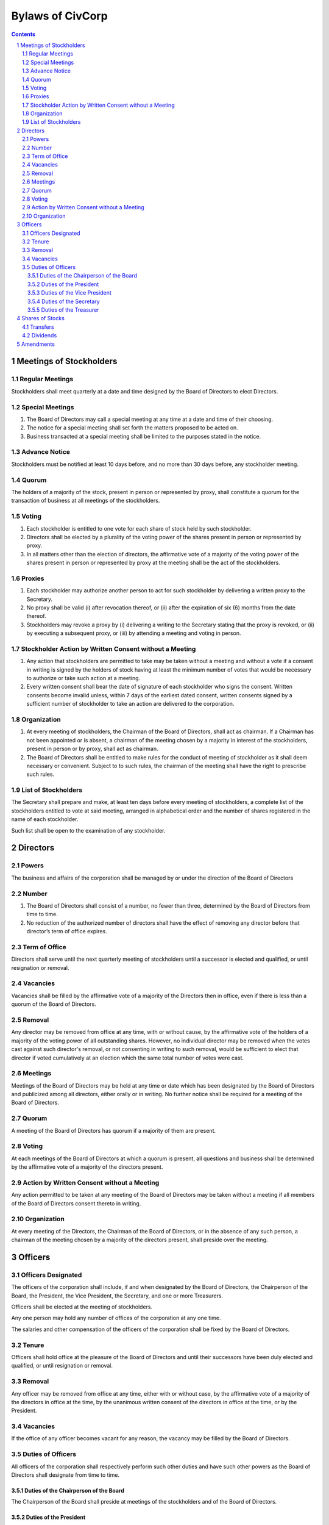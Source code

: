 ********************************************************************************
Bylaws of CivCorp
********************************************************************************

.. sectnum::

.. contents::

Meetings of Stockholders
********************************************************************************

Regular Meetings
================================================================================

Stockholders shall meet quarterly at a date and time designed by the Board of
Directors to elect Directors.

Special Meetings
================================================================================

1. The Board of Directors may call a special meeting at any time at a date and
   time of their choosing.

2. The notice for a special meeting shall set forth the matters proposed to be
   acted on.

3. Business transacted at a special meeting shall be limited to the purposes
   stated in the notice.

Advance Notice
================================================================================

Stockholders must be notified at least 10 days before, and no more than 30 days
before, any stockholder meeting.

Quorum
================================================================================

The holders of a majority of the stock, present in person or represented by
proxy, shall constitute a quorum for the transaction of business at all
meetings of the stockholders.

Voting
================================================================================

1. Each stockholder is entitled to one vote for each share of stock held by
   such stockholder.

2. Directors shall be elected by a plurality of the voting power of the shares
   present in person or represented by proxy.

3. In all matters other than the election of directors, the affirmative vote of
   a majority of the voting power of the shares present in person or
   represented by proxy at the meeting shall be the act of the stockholders.

Proxies
================================================================================

1. Each stockholder may authorize another person to act for such stockholder by
   delivering a written proxy to the Secretary. 

2. No proxy shall be valid (i) after revocation thereof, or (ii) after the
   expiration of six (6) months from the date thereof.
   
3. Stockholders may revoke a proxy by (i) delivering a writing to the Secretary
   stating that the proxy is revoked, or (ii) by executing a subsequent proxy,
   or (iii) by attending a meeting and voting in person.

Stockholder Action by Written Consent without a Meeting
================================================================================

1. Any action that stockholders are permitted to take may be taken without a
   meeting and without a vote if a consent in writing is signed by the holders
   of stock having at least the minimum number of votes that would be necessary
   to authorize or take such action at a meeting.

2. Every written consent shall bear the date of signature of each stockholder
   who signs the consent. Written consents become invalid unless, within 7 days
   of the earliest dated consent, written consents signed by a sufficient
   number of stockholder to take an action are delivered to the corporation.

Organization
================================================================================

1. At every meeting of stockholders, the Chairman of the Board of Directors,
   shall act as chairman. If a Chairman has not been appointed or is absent, a
   chairman of the meeting chosen by a majority in interest of the
   stockholders, present in person or by proxy, shall act as chairman.

2. The Board of Directors shall be entitled to make rules for the conduct of
   meeting of stockholder as it shall deem necessary or convenient. Subject to
   to such rules, the chairman of the meeting shall have the right to prescribe
   such rules.

List of Stockholders
================================================================================

The Secretary shall prepare and make, at least ten days before every meeting of
stockholders, a complete list of the stockholders entitled to vote at said
meeting, arranged in alphabetical order and the number of shares registered in
the name of each stockholder.

Such list shall be open to the examination of any stockholder.

Directors
********************************************************************************

Powers
================================================================================

The business and affairs of the corporation shall be managed by or under the
direction of the Board of Directors

Number
================================================================================

1. The Board of Directors shall consist of a number, no fewer than three,
   determined by the Board of Directors from time to time.

2. No reduction of the authorized number of directors shall have the effect of
   removing any director before that director’s term of office expires.

Term of Office
================================================================================

Directors shall serve until the next quarterly meeting of stockholders until
a successor is elected and qualified, or until resignation or removal.

Vacancies
================================================================================

Vacancies shall be filled by the affirmative vote of a majority of the
Directors then in office, even if there is less than a quorum of the Board of
Directors.

Removal
================================================================================

Any director may be removed from office at any time, with or without cause, by
the affirmative vote of the holders of a majority of the voting power of all
outstanding shares. However, no individual director may be removed when the
votes cast against such director's removal, or not consenting in writing to
such removal, would be sufficient to elect that director if voted cumulatively
at an election which the same total number of votes were cast.

Meetings
================================================================================

Meetings of the Board of Directors may be held at any time or date which has
been designated by the Board of Directors and publicized among all directors,
either orally or in writing. No further notice shall be required for a meeting
of the Board of Directors.

Quorum
================================================================================

A meeting of the Board of Directors has quorum if a majority of them are
present.

Voting
=================================================================================

At each meetings of the Board of Directors at which a quorum is present, all
questions and business shall be determined by the affirmative vote of a
majority of the directors present.

Action by Written Consent without a Meeting
================================================================================

Any action permitted to be taken at any meeting of the Board of Directors may
be taken without a meeting if all members of the Board of Directors consent
thereto in writing.

Organization
================================================================================

At every meeting of the Directors, the Chairman of the Board of Directors, or
in the absence of any such person, a chairman of the meeting chosen by a
majority of the directors present, shall preside over the meeting.

Officers
********************************************************************************

Officers Designated
================================================================================

The officers of the corporation shall include, if and when designated by the
Board of Directors, the Chairperson of the Board, the President, the Vice
President, the Secretary, and one or more Treasurers.

Officers shall be elected at the meeting of stockholders.

Any one person may hold any number of offices of the corporation at any one
time.

The salaries and other compensation of the officers of the corporation shall be
fixed by the Board of Directors.

Tenure
================================================================================

Officers shall hold office at the pleasure of the Board of Directors and until
their successors have been duly elected and qualified, or until resignation or
removal.

Removal
================================================================================

Any officer may be removed from office at any time, either with or without
case, by the affirmative vote of a majority of the directors in office at the
time, by the unanimous written consent of the directors in office at the time,
or by the President.

Vacancies
================================================================================

If the office of any officer becomes vacant for any reason, the vacancy may be
filled by the Board of Directors.

Duties of Officers
================================================================================

All officers of the corporation shall respectively perform such other duties
and have such other powers as the Board of Directors shall designate from time
to time.

Duties of the Chairperson of the Board
++++++++++++++++++++++++++++++++++++++++++++++++++++++++++++++++++++++++++++++++

The Chairperson of the Board shall preside at meetings of the stockholders and
of the Board of Directors.

Duties of the President
++++++++++++++++++++++++++++++++++++++++++++++++++++++++++++++++++++++++++++++++

The President shall be the chief execute officer of the corporation and,
subject to control of the Board of Directors, shall have control of the
business and officer of the corporation.

Duties of the Vice President
++++++++++++++++++++++++++++++++++++++++++++++++++++++++++++++++++++++++++++++++

The Vice President may assume and perform the duties of the President in the
absence or disability of the President or whenever the office of President is
vacant.

Duties of the Secretary
++++++++++++++++++++++++++++++++++++++++++++++++++++++++++++++++++++++++++++++++

1. The Secretary shall attend all meetings of the stockholders and of the Board
   of Directors and shall record all acts and proceedings thereof in the minute
   book of the corporation.

2. The Secretary shall give notice in conformity with these Bylaws of all
   meetings of the stockholders and of all meetings of the Board of Directors
   and any committee thereof requiring notice. 

3. The Secretary shall keep a record, to be known as the stock transfer ledger,
   containing the names of all shareholders and the number of shares held by
   each shareholder. Transfer of shares of the corporation shall be made on the
   stock transfer ledger.

Duties of the Treasurer
++++++++++++++++++++++++++++++++++++++++++++++++++++++++++++++++++++++++++++++++

1. The Treasurer shall keep accounts of the corporation's properties and
   business transactions, including accounts of its assets, liabilities,
   receipts, and disbursements.

2. The Treasurer shall render statements of the financial affairs of the
   corporation in such form and as often as required by the Board of Directors
   or the President.

3. The Treasurer shall have custody of all funds and securities of the
   Corporation.

4. The Treasurer shall disburse all funds of the corporation as directed by the
   President or the Board of Directors.

Shares of Stocks
********************************************************************************

Transfers
================================================================================

No holder of any of the shares of stock of the corporation may sell, transfer,
or pledge any of the shares of stock of the corporation or any right or
interest therein without the prior written consent of the corporation, upon
duly authorized action of its Board of Directors.

Dividends
================================================================================

The Board of Directors may declare and pay dividends. Dividends may be paid in
property or in shares of the corporation's capital stock.

Amendments
********************************************************************************

The Board of Directors is expressly empowered to adopt, amend or repeal Bylaws
of the corporation.

